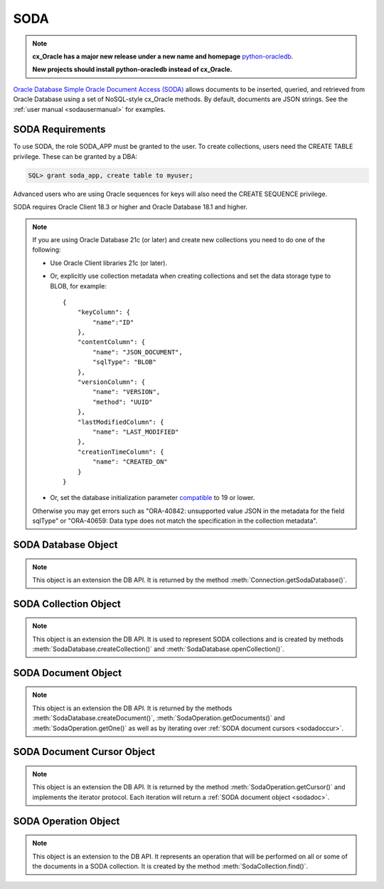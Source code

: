.. _soda:

****
SODA
****

.. note::

    **cx_Oracle has a major new release under a new name and homepage**
    `python-oracledb <https://oracle.github.io/python-oracledb/>`__.

    **New projects should install python-oracledb instead of cx_Oracle.**

`Oracle Database Simple Oracle Document Access (SODA)
<https://docs.oracle.com/en/database/oracle/simple-oracle-document-access>`__
allows documents to be inserted, queried, and retrieved from Oracle Database
using a set of NoSQL-style cx_Oracle methods. By default, documents are JSON
strings. See the :ref:`user manual <sodausermanual>` for examples.

.. _sodarequirements:

-----------------
SODA Requirements
-----------------

To use SODA, the role SODA_APP must be granted to the user.  To create
collections, users need the CREATE TABLE privilege.  These can be granted by a
DBA:

.. code-block:: sql

    SQL> grant soda_app, create table to myuser;

Advanced users who are using Oracle sequences for keys will also need the CREATE
SEQUENCE privilege.

SODA requires Oracle Client 18.3 or higher and Oracle Database 18.1 and higher.

.. note::

    If you are using Oracle Database 21c (or later) and create new collections
    you need to do one of the following:

    - Use Oracle Client libraries 21c (or later).

    - Or, explicitly use collection metadata when creating collections and set
      the data storage type to BLOB, for example::

        {
            "keyColumn": {
                "name":"ID"
            },
            "contentColumn": {
                "name": "JSON_DOCUMENT",
                "sqlType": "BLOB"
            },
            "versionColumn": {
                "name": "VERSION",
                "method": "UUID"
            },
            "lastModifiedColumn": {
                "name": "LAST_MODIFIED"
            },
            "creationTimeColumn": {
                "name": "CREATED_ON"
            }
        }

    - Or, set the database initialization parameter `compatible
      <https://www.oracle.com/pls/topic/lookup?ctx=dblatest&
      id=GUID-A2E90F08-BC9F-4688-A9D0-4A948DD3F7A9>`__ to 19 or lower.

    Otherwise you may get errors such as "ORA-40842: unsupported value JSON in
    the metadata for the field sqlType" or "ORA-40659: Data type does not match
    the specification in the collection metadata".

.. _sodadb:

--------------------
SODA Database Object
--------------------

.. note::

    This object is an extension the DB API. It is returned by the method
    :meth:`Connection.getSodaDatabase()`.


.. method:: SodaDatabase.createCollection(name, metadata=None, mapMode=False)

    Creates a SODA collection with the given name and returns a new
    :ref:`SODA collection object <sodacoll>`. If you try to create a
    collection, and a collection with the same name and metadata already
    exists, then that existing collection is opened without error.

    If metadata is specified, it is expected to be a string containing valid
    JSON or a dictionary that will be transformed into a JSON string. This JSON
    permits you to specify the configuration of the collection including
    storage options; specifying the presence or absence of columns for creation
    timestamp, last modified timestamp and version; whether the collection can
    store only JSON documents; and methods of key and version generation. The
    default metadata creates a collection that only supports JSON documents and
    uses system generated keys. See this `collection metadata reference
    <https://www.oracle.com/pls/topic/
    lookup?ctx=dblatest&id=GUID-49EFF3D3-9FAB-4DA6-BDE2-2650383566A3>`__
    for more information.

    If the mapMode parameter is set to True, the new collection is mapped to an
    existing table instead of creating a table. If a collection is created in
    this way, dropping the collection will not drop the existing table either.

    .. versionadded:: 7.0


.. method:: SodaDatabase.createDocument(content, key=None, mediaType="application/json")

    Creates a :ref:`SODA document <sodadoc>` usable for SODA write operations.
    You only need to use this method if your collection requires
    client-assigned keys or has non-JSON content; otherwise, you can pass your
    content directly to SODA write operations. SodaDocument attributes
    'createdOn', 'lastModified' and 'version' will be None.

    The content parameter can be a dictionary or list which will be transformed
    into a JSON string and then UTF-8 encoded. It can also be a string which
    will be UTF-8 encoded or it can be a bytes object which will be stored
    unchanged. If a bytes object is provided and the content is expected to be
    JSON, note that SODA only supports UTF-8, UTF-16LE and UTF-16BE encodings.

    The key parameter should only be supplied if the collection in which the
    document is to be placed requires client-assigned keys.

    The mediaType parameter should only be supplied if the collection in which
    the document is to be placed supports non-JSON documents and the content
    for this document is non-JSON. Using a standard MIME type for this value is
    recommended but any string will be accepted.

    .. versionadded:: 7.0


.. method:: SodaDatabase.getCollectionNames(startName=None, limit=0)

    Returns a list of the names of collections in the database that match the
    criteria, in alphabetical order.

    If the startName parameter is specified, the list of names returned will
    start with this value and also contain any names that fall after this value
    in alphabetical order.

    If the limit parameter is specified and is non-zero, the number of
    collection names returned will be limited to this value.

    .. versionadded:: 7.0


.. method:: SodaDatabase.openCollection(name)

    Opens an existing collection with the given name and returns a new
    :ref:`SODA collection object <sodacoll>`. If a collection with that name
    does not exist, None is returned.

    .. versionadded:: 7.0


.. _sodacoll:

----------------------
SODA Collection Object
----------------------

.. note::

    This object is an extension the DB API. It is used to represent SODA
    collections and is created by methods
    :meth:`SodaDatabase.createCollection()` and
    :meth:`SodaDatabase.openCollection()`.


.. method:: SodaCollection.createIndex(spec)

    Creates an index on a SODA collection. The spec is expected to be a
    dictionary or a JSON-encoded string. See this `overview
    <https://www.oracle.com/pls/topic/
    lookup?ctx=dblatest&id=GUID-4848E6A0-58A7-44FD-8D6D-A033D0CCF9CB>`__
    for information on indexes in SODA.

    Note that a commit should be performed before attempting to create an
    index.

    .. versionadded:: 7.0


.. method:: SodaCollection.drop()

    Drops the collection from the database, if it exists. Note that if the
    collection was created with mapMode set to True the underlying table will
    not be dropped.

    A boolean value is returned indicating if the collection was actually
    dropped.

    .. versionadded:: 7.0


.. method:: SodaCollection.dropIndex(name, force=False)

    Drops the index with the specified name, if it exists.

    The force parameter, if set to True, can be used to force the dropping of
    an index that the underlying Oracle Database domain index doesn't normally
    permit. This is only applicable to spatial and JSON search indexes.
    See `here <https://www.oracle.com/pls/topic/
    lookup?ctx=dblatest&id=GUID-F60F75DF-2866-4F93-BB7F-8FCE64BF67B6>`__
    for more information.

    A boolean value is returned indicating if the index was actually dropped.

    .. versionadded:: 7.0


.. method:: SodaCollection.find()

    This method is used to begin an operation that will act upon documents in
    the collection. It creates and returns a
    :ref:`SodaOperation object <sodaop>` which is used to specify the criteria
    and the operation that will be performed on the documents that match that
    criteria.

    .. versionadded:: 7.0


.. method:: SodaCollection.getDataGuide()

    Returns a :ref:`SODA document object <sodadoc>` containing property names,
    data types and lengths inferred from the JSON documents in the collection.
    It can be useful for exploring the schema of a collection. Note that this
    method is only supported for JSON-only collections where a JSON search
    index has been created with the 'dataguide' option enabled. If there are
    no documents in the collection, None is returned.

    .. versionadded:: 7.0


.. method:: SodaCollection.insertMany(docs)

    Inserts a list of documents into the collection at one time. Each of the
    input documents can be a dictionary or list or an existing :ref:`SODA
    document object <sodadoc>`.

    .. note::

        This method requires Oracle Client 18.5 and higher and is available
        only as a preview.

    .. versionadded:: 7.2


.. method:: SodaCollection.insertManyAndGet(docs, hint=None)

    Similarly to :meth:`~SodaCollection.insertMany()` this method inserts a
    list of documents into the collection at one time. The only difference is
    that it returns a list of :ref:`SODA Document objects <sodadoc>`. Note that
    for performance reasons the returned documents do not contain the content.

    The hint parameter, if specified, supplies a hint to the database when
    processing the SODA operation. This is expected to be a string in the same
    format as a SQL hint but without any comment characters, for example
    ``hint="MONITOR"``. Pass only the hint ``"MONITOR"`` (turn on monitoring)
    or ``"NO_MONITOR"`` (turn off monitoring).  See the Oracle Database SQL
    Tuning Guide documentation `MONITOR and NO_MONITOR Hints
    <https://www.oracle.com/pls/topic/lookup?
    ctx=dblatest&id=GUID-19E0F73C-A959-41E4-A168-91E436DEE1F1>`__
    and `Monitoring Database Operations
    <https://www.oracle.com/pls/topic/lookup?
    ctx=dblatest&id=GUID-C941CE9D-97E1-42F8-91ED-4949B2B710BF>`__
    for more information.

    .. note::

        This method requires Oracle Client 18.5 and higher.

    .. versionadded:: 7.2

    .. versionchanged:: 8.2

        The parameter `hint` was added. Use of the hint parameter requires
        Oracle Client 21.3 or higher (or Oracle Client 19 from 19.11).


.. method:: SodaCollection.insertOne(doc)

    Inserts a given document into the collection. The input document can be a
    dictionary or list or an existing :ref:`SODA document object <sodadoc>`.

    .. versionadded:: 7.0


.. method:: SodaCollection.insertOneAndGet(doc, hint=None)

    Similarly to :meth:`~SodaCollection.insertOne()` this method inserts a
    given document into the collection. The only difference is that it
    returns a :ref:`SODA Document object <sodadoc>`. Note that for performance
    reasons the returned document does not contain the content.

    The hint parameter, if specified, supplies a hint to the database when
    processing the SODA operation. This is expected to be a string in the same
    format as a SQL hint but without any comment characters, for example
    ``hint="MONITOR"``. Pass only the hint ``"MONITOR"`` (turn on monitoring)
    or ``"NO_MONITOR"`` (turn off monitoring).  See the Oracle Database SQL
    Tuning Guide documentation `MONITOR and NO_MONITOR Hints
    <https://www.oracle.com/pls/topic/lookup?
    ctx=dblatest&id=GUID-19E0F73C-A959-41E4-A168-91E436DEE1F1>`__
    and `Monitoring Database Operations
    <https://www.oracle.com/pls/topic/lookup?
    ctx=dblatest&id=GUID-C941CE9D-97E1-42F8-91ED-4949B2B710BF>`__
    for more information.

    .. versionadded:: 7.0

    .. versionchanged:: 8.2

        The parameter `hint` was added.  Use of the hint parameter requires
        Oracle Client 21.3 or higher (or Oracle Client 19 from 19.11).


.. attribute:: SodaCollection.metadata

    This read-only attribute returns a dictionary containing the metadata that
    was used to create the collection. See this `collection metadata reference
    <https://www.oracle.com/pls/topic/
    lookup?ctx=dblatest&id=GUID-49EFF3D3-9FAB-4DA6-BDE2-2650383566A3>`__
    for more information.

    .. versionadded:: 7.0


.. attribute:: SodaCollection.name

    This read-only attribute returns the name of the collection.

    .. versionadded:: 7.0


.. method:: SodaCollection.save(doc)

    Saves a document into the collection. This method is equivalent to
    :meth:`~SodaCollection.insertOne()` except that if client-assigned keys are
    used, and the document with the specified key already exists in the
    collection, it will be replaced with the input document.

    This method requires Oracle Client 19.9 or higher in addition to the usual
    SODA requirements.

    .. versionadded:: 8.0


.. method:: SodaCollection.saveAndGet(doc, hint=None)

    Saves a document into the collection. This method is equivalent to
    :meth:`~SodaCollection.insertOneAndGet()` except that if client-assigned
    keys are used, and the document with the specified key already exists in
    the collection, it will be replaced with the input document.

    The hint parameter, if specified, supplies a hint to the database when
    processing the SODA operation. This is expected to be a string in the same
    format as a SQL hint but without any comment characters, for example
    ``hint="MONITOR"``. Pass only the hint ``"MONITOR"`` (turn on monitoring)
    or ``"NO_MONITOR"`` (turn off monitoring).  See the Oracle Database SQL
    Tuning Guide documentation `MONITOR and NO_MONITOR Hints
    <https://www.oracle.com/pls/topic/lookup?
    ctx=dblatest&id=GUID-19E0F73C-A959-41E4-A168-91E436DEE1F1>`__
    and `Monitoring Database Operations
    <https://www.oracle.com/pls/topic/lookup?
    ctx=dblatest&id=GUID-C941CE9D-97E1-42F8-91ED-4949B2B710BF>`__
    for more information.

    This method requires Oracle Client 19.9 or higher in addition to the usual
    SODA requirements.

    .. versionadded:: 8.0

    .. versionchanged:: 8.2

        The parameter `hint` was added. Use of the hint parameter requires
        Oracle Client 21.3 or higher (or Oracle Client 19 from 19.11).


.. method:: SodaCollection.truncate()

    Removes all of the documents in the collection, similarly to what is done
    for rows in a table by the TRUNCATE TABLE statement.

    .. versionadded:: 8.0


.. _sodadoc:

--------------------
SODA Document Object
--------------------

.. note::

    This object is an extension the DB API. It is returned by the methods
    :meth:`SodaDatabase.createDocument()`,
    :meth:`SodaOperation.getDocuments()` and
    :meth:`SodaOperation.getOne()` as well as by iterating over
    :ref:`SODA document cursors <sodadoccur>`.


.. attribute:: SodaDoc.createdOn

    This read-only attribute returns the creation time of the document in
    `ISO 8601 <https://www.iso.org/iso-8601-date-and-time-format.html>`__
    format. Documents created by :meth:`SodaDatabase.createDocument()` or
    fetched from collections where this attribute is not stored will return
    None.

    .. versionadded:: 7.0


.. method:: SodaDoc.getContent()

    Returns the content of the document as a dictionary or list. This method
    assumes that the content is application/json and will raise an exception if
    this is not the case. If there is no content, however, None will be
    returned.

    .. versionadded:: 7.0


.. method:: SodaDoc.getContentAsBytes()

    Returns the content of the document as a bytes object. If there is no
    content, however, None will be returned.

    .. versionadded:: 7.0


.. method:: SodaDoc.getContentAsString()

    Returns the content of the document as a string. If the document encoding
    is not known, UTF-8 will be used. If there is no content, however, None
    will be returned.

    .. versionadded:: 7.0


.. attribute:: SodaDoc.key

    This read-only attribute returns the unique key assigned to this document.
    Documents created by :meth:`SodaDatabase.createDocument()` may not have a
    value assigned to them and return None.

    .. versionadded:: 7.0


.. attribute:: SodaDoc.lastModified

    This read-only attribute returns the last modified time of the document in
    `ISO 8601 <https://www.iso.org/iso-8601-date-and-time-format.html>`__
    format. Documents created by :meth:`SodaDatabase.createDocument()` or
    fetched from collections where this attribute is not stored will return
    None.

    .. versionadded:: 7.0


.. attribute:: SodaDoc.mediaType

    This read-only attribute returns the media type assigned to the document.
    By convention this is expected to be a MIME type but no checks are
    performed on this value. If a value is not specified when calling
    :meth:`SodaDatabase.createDocument()` or the document is fetched from a
    collection where this component is not stored, the string
    "application/json" is returned.

    .. versionadded:: 7.0


.. attribute:: SodaDoc.version

    This read-only attribute returns the version assigned to this document.
    Documents created by :meth:`SodaDatabase.createDocument()` or fetched
    from collections where this attribute is not stored will return None.

    .. versionadded:: 7.0


.. _sodadoccur:

---------------------------
SODA Document Cursor Object
---------------------------

.. note::

    This object is an extension the DB API. It is returned by the method
    :meth:`SodaOperation.getCursor()` and implements the iterator protocol.
    Each iteration will return a :ref:`SODA document object <sodadoc>`.


.. method:: SodaDocCursor.close()

    Close the cursor now, rather than whenever __del__ is called. The cursor
    will be unusable from this point forward; an Error exception will be raised
    if any operation is attempted with the cursor.

    .. versionadded:: 7.0


.. _sodaop:

---------------------
SODA Operation Object
---------------------

.. note::

    This object is an extension to the DB API. It represents an operation that
    will be performed on all or some of the documents in a SODA collection. It
    is created by the method :meth:`SodaCollection.find()`.


.. method:: SodaOperation.count()

    Returns a count of the number of documents in the collection that match
    the criteria. If :meth:`~SodaOperation.skip()` or
    :meth:`~SodaOperation.limit()` were called on this object, an exception is
    raised.

    .. versionadded:: 7.0


.. method:: SodaOperation.fetchArraySize(value)

    This is a tuning method to specify the number of documents that are
    internally fetched in batches by calls to :meth:`~SodaOperation.getCursor()`
    and :meth:`~SodaOperation.getDocuments()`. It does not affect how many
    documents are returned to the application. A value of 0 will use the default
    value (100). This method is only available in Oracle Client 19.5 and higher.

    As a convenience, the SodaOperation object is returned so that further
    criteria can be specified by chaining methods together.

    .. versionadded:: 8.0


.. method:: SodaOperation.filter(value)

    Sets a filter specification for complex document queries and ordering of
    JSON documents. Filter specifications must be provided as a dictionary or
    JSON-encoded string and can include comparisons, regular expressions,
    logical and spatial operators, among others. See the
    `overview of SODA filter specifications
    <https://www.oracle.com/pls/topic/
    lookup?ctx=dblatest&id=GUID-CB09C4E3-BBB1-40DC-88A8-8417821B0FBE>`__
    for more information.

    As a convenience, the SodaOperation object is returned so that further
    criteria can be specified by chaining methods together.

    .. versionadded:: 7.0


.. method:: SodaOperation.getCursor()

    Returns a :ref:`SODA Document Cursor object <sodadoccur>` that can be used
    to iterate over the documents that match the criteria.

    .. versionadded:: 7.0


.. method:: SodaOperation.getDocuments()

    Returns a list of :ref:`SODA Document objects <sodadoc>` that match the
    criteria.

    .. versionadded:: 7.0


.. method:: SodaOperation.getOne()

    Returns a single :ref:`SODA Document object <sodadoc>` that matches the
    criteria. Note that if multiple documents match the criteria only the first
    one is returned.

    .. versionadded:: 7.0


.. method:: SodaOperation.hint(value)

    Specifies a hint that will be provided to the SODA operation when it is
    performed. This is expected to be a string in the same format as a SQL hint
    but without any comment characters, for example ``hint("MONITOR")``. Pass
    only the hint ``"MONITOR"`` (turn on monitoring) or ``"NO_MONITOR"`` (turn
    off monitoring). See the Oracle Database SQL Tuning Guide documentation
    `MONITOR and NO_MONITOR Hints
    <https://www.oracle.com/pls/topic/lookup?ctx=dblatest&id=GUID-19E0F73C-A959-41E4-A168-91E436DEE1F1>`__
    and `Monitoring Database Operations
    <https://www.oracle.com/pls/topic/lookup?ctx=dblatest&id=GUID-C941CE9D-97E1-42F8-91ED-4949B2B710BF>`__
    for more information.

    As a convenience, the SodaOperation object is returned so that further
    criteria can be specified by chaining methods together.

    Use of this method requires Oracle Client 21.3 or higher (or Oracle Client
    19 from 19.11).

    .. versionadded:: 8.2


.. method:: SodaOperation.key(value)

    Specifies that the document with the specified key should be returned.
    This causes any previous calls made to this method and
    :meth:`~SodaOperation.keys()` to be ignored.

    As a convenience, the SodaOperation object is returned so that further
    criteria can be specified by chaining methods together.

    .. versionadded:: 7.0


.. method:: SodaOperation.keys(seq)

    Specifies that documents that match the keys found in the supplied sequence
    should be returned. This causes any previous calls made to this method and
    :meth:`~SodaOperation.key()` to be ignored.

    As a convenience, the SodaOperation object is returned so that further
    criteria can be specified by chaining methods together.

    .. versionadded:: 7.0


.. method:: SodaOperation.limit(value)

    Specifies that only the specified number of documents should be returned.
    This method is only usable for read operations such as
    :meth:`~SodaOperation.getCursor()` and
    :meth:`~SodaOperation.getDocuments()`. For write operations, any value set
    using this method is ignored.

    As a convenience, the SodaOperation object is returned so that further
    criteria can be specified by chaining methods together.

    .. versionadded:: 7.0


.. method:: SodaOperation.remove()

    Removes all of the documents in the collection that match the criteria. The
    number of documents that have been removed is returned.

    .. versionadded:: 7.0


.. method:: SodaOperation.replaceOne(doc)

    Replaces a single document in the collection with the specified document.
    The input document can be a dictionary or list or an existing
    :ref:`SODA document object <sodadoc>`. A boolean indicating if a document
    was replaced or not is returned.

    Currently the method :meth:`~SodaOperation.key()` must be called before
    this method can be called.

    .. versionadded:: 7.0


.. method:: SodaOperation.replaceOneAndGet(doc)

    Similarly to :meth:`~SodaOperation.replaceOne()`, this method replaces a
    single document in the collection with the specified document. The only
    difference is that it returns a :ref:`SODA document object <sodadoc>`.
    Note that for performance reasons the returned document does not contain
    the content.

    .. versionadded:: 7.0


.. method:: SodaOperation.skip(value)

    Specifies the number of documents that match the other criteria that will
    be skipped. This method is only usable for read operations such as
    :meth:`~SodaOperation.getCursor()` and
    :meth:`~SodaOperation.getDocuments()`. For write operations, any value set
    using this method is ignored.

    As a convenience, the SodaOperation object is returned so that further
    criteria can be specified by chaining methods together.

    .. versionadded:: 7.0


.. method:: SodaOperation.version(value)

    Specifies that documents with the specified version should be returned.
    Typically this is used with :meth:`~SodaOperation.key()` to implement
    optimistic locking, so that the write operation called later does not
    affect a document that someone else has modified.

    As a convenience, the SodaOperation object is returned so that further
    criteria can be specified by chaining methods together.

    .. versionadded:: 7.0
